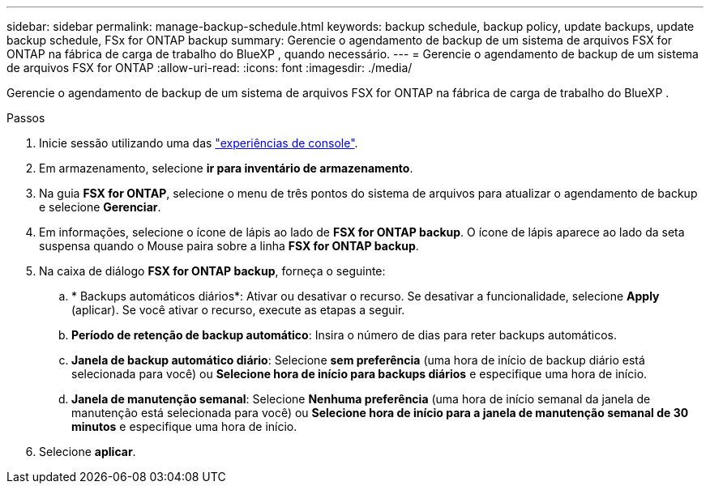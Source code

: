 ---
sidebar: sidebar 
permalink: manage-backup-schedule.html 
keywords: backup schedule, backup policy, update backups, update backup schedule, FSx for ONTAP backup 
summary: Gerencie o agendamento de backup de um sistema de arquivos FSX for ONTAP na fábrica de carga de trabalho do BlueXP , quando necessário. 
---
= Gerencie o agendamento de backup de um sistema de arquivos FSX for ONTAP
:allow-uri-read: 
:icons: font
:imagesdir: ./media/


[role="lead"]
Gerencie o agendamento de backup de um sistema de arquivos FSX for ONTAP na fábrica de carga de trabalho do BlueXP .

.Passos
. Inicie sessão utilizando uma das link:https://docs.netapp.com/us-en/workload-setup-admin/console-experiences.html["experiências de console"^].
. Em armazenamento, selecione *ir para inventário de armazenamento*.
. Na guia *FSX for ONTAP*, selecione o menu de três pontos do sistema de arquivos para atualizar o agendamento de backup e selecione *Gerenciar*.
. Em informações, selecione o ícone de lápis ao lado de *FSX for ONTAP backup*. O ícone de lápis aparece ao lado da seta suspensa quando o Mouse paira sobre a linha *FSX for ONTAP backup*.
. Na caixa de diálogo *FSX for ONTAP backup*, forneça o seguinte:
+
.. * Backups automáticos diários*: Ativar ou desativar o recurso. Se desativar a funcionalidade, selecione *Apply* (aplicar). Se você ativar o recurso, execute as etapas a seguir.
.. *Período de retenção de backup automático*: Insira o número de dias para reter backups automáticos.
.. *Janela de backup automático diário*: Selecione *sem preferência* (uma hora de início de backup diário está selecionada para você) ou *Selecione hora de início para backups diários* e especifique uma hora de início.
.. *Janela de manutenção semanal*: Selecione *Nenhuma preferência* (uma hora de início semanal da janela de manutenção está selecionada para você) ou *Selecione hora de início para a janela de manutenção semanal de 30 minutos* e especifique uma hora de início.


. Selecione *aplicar*.

